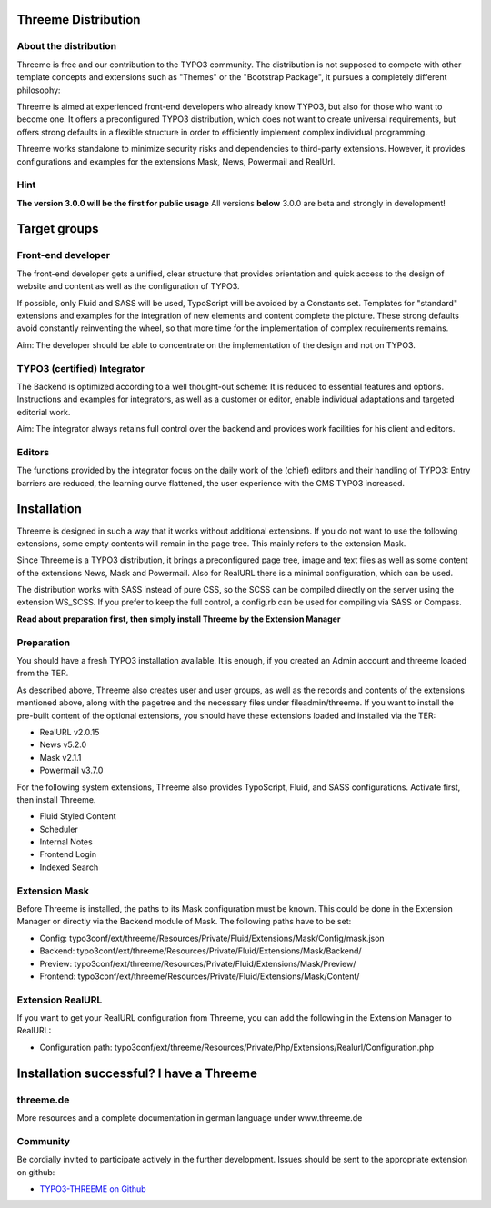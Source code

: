 ========================================================================================================================
Threeme Distribution
========================================================================================================================


About the distribution
------------------------------

Threeme is free and our contribution to the TYPO3 community.
The distribution is not supposed to compete with other template concepts and
extensions such as "Themes" or the "Bootstrap Package", it pursues a completely different philosophy:

Threeme is aimed at experienced front-end developers who already know TYPO3, but also for those who want to become one.
It offers a preconfigured TYPO3 distribution, which does not want to create universal requirements,
but offers strong defaults in a flexible structure in order to efficiently implement complex individual programming.

Threeme works standalone to minimize security risks and dependencies to third-party extensions.
However, it provides configurations and examples for the extensions Mask, News, Powermail and RealUrl.

Hint
------------------------------
**The version 3.0.0 will be the first for public usage**
All versions **below** 3.0.0 are beta and strongly in development!


========================================================================================================================
Target groups
========================================================================================================================

Front-end developer
------------------------------

The front-end developer gets a unified, clear structure that provides orientation and quick access
to the design of website and content as well as the configuration of TYPO3.

If possible, only Fluid and SASS will be used, TypoScript will be avoided by a Constants set.
Templates for "standard" extensions and examples for the integration of new elements and content complete the picture.
These strong defaults avoid constantly reinventing the wheel, so that more time for the implementation of complex requirements remains.

Aim: The developer should be able to concentrate on the implementation of the design and not on TYPO3.

TYPO3 (certified) Integrator
------------------------------

The Backend is optimized according to a well thought-out scheme: It is reduced to essential features and options.
Instructions and examples for integrators, as well as a customer or editor, enable individual adaptations and targeted editorial work.

Aim: The integrator always retains full control over the backend and provides work facilities for his client and editors.

Editors
------------------------------

The functions provided by the integrator focus on the daily work of the (chief) editors and their handling of TYPO3:
Entry barriers are reduced, the learning curve flattened, the user experience with the CMS TYPO3 increased.


========================================================================================================================
Installation
========================================================================================================================

Threeme is designed in such a way that it works without additional extensions.
If you do not want to use the following extensions, some empty contents will remain in the page tree. This mainly refers to the extension Mask.

Since Threeme is a TYPO3 distribution, it brings a preconfigured page tree, image and text files as well as some content of the extensions News, Mask and Powermail.
Also for RealURL there is a minimal configuration, which can be used.

The distribution works with SASS instead of pure CSS, so the SCSS can be compiled directly on the server using the extension WS_SCSS.
If you prefer to keep the full control, a config.rb can be used for compiling via SASS or Compass.

**Read about preparation first, then simply install Threeme by the Extension Manager**

Preparation
------------------------------

You should have a fresh TYPO3 installation available. It is enough, if you created an Admin account and threeme loaded from the TER.

As described above, Threeme also creates user and user groups, as well as the records and contents of the extensions mentioned above,
along with the pagetree and the necessary files under fileadmin/threeme. If you want to install the pre-built content of the optional extensions,
you should have these extensions loaded and installed via the TER:

* RealURL v2.0.15
* News v5.2.0
* Mask v2.1.1
* Powermail v3.7.0

For the following system extensions, Threeme also provides TypoScript, Fluid, and SASS configurations.
Activate first, then install Threeme.

* Fluid Styled Content
* Scheduler
* Internal Notes
* Frontend Login
* Indexed Search

Extension Mask
------------------------------

Before Threeme is installed, the paths to its Mask configuration must be known.
This could be done in the Extension Manager or directly via the Backend module of Mask.
The following paths have to be set:

* Config: typo3conf/ext/threeme/Resources/Private/Fluid/Extensions/Mask/Config/mask.json
* Backend: typo3conf/ext/threeme/Resources/Private/Fluid/Extensions/Mask/Backend/
* Preview: typo3conf/ext/threeme/Resources/Private/Fluid/Extensions/Mask/Preview/
* Frontend: typo3conf/ext/threeme/Resources/Private/Fluid/Extensions/Mask/Content/

Extension RealURL
------------------------------

If you want to get your RealURL configuration from Threeme,
you can add the following in the Extension Manager to RealURL:

* Configuration path: typo3conf/ext/threeme/Resources/Private/Php/Extensions/Realurl/Configuration.php


========================================================================================================================
Installation successful? I have a Threeme
========================================================================================================================

threeme.de
---------

More resources and a complete documentation in german language under www.threeme.de

Community
---------

Be cordially invited to participate actively in the further development.
Issues should be sent to the appropriate extension on github:

* `TYPO3-THREEME on Github <https://github.com/AstCommodore/threeme>`_
